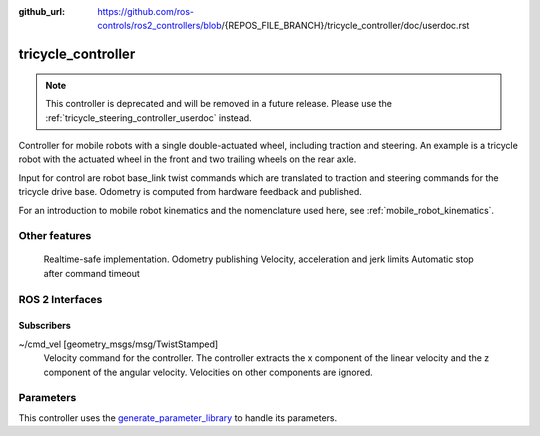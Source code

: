 :github_url: https://github.com/ros-controls/ros2_controllers/blob/{REPOS_FILE_BRANCH}/tricycle_controller/doc/userdoc.rst

.. _tricycle_controller_userdoc:

tricycle_controller
=====================

.. note::

    This controller is deprecated and will be removed in a future release. Please use the :ref:`tricycle_steering_controller_userdoc` instead.

Controller for mobile robots with a single double-actuated wheel, including traction and steering. An example is a tricycle robot with the actuated wheel in the front and two trailing wheels on the rear axle.

Input for control are robot base_link twist commands which are translated to traction and steering
commands for the tricycle drive base. Odometry is computed from hardware feedback and published.

For an introduction to mobile robot kinematics and the nomenclature used here, see :ref:`mobile_robot_kinematics`.


Other features
--------------

    Realtime-safe implementation.
    Odometry publishing
    Velocity, acceleration and jerk limits
    Automatic stop after command timeout

ROS 2 Interfaces
------------------------

Subscribers
,,,,,,,,,,,,

~/cmd_vel [geometry_msgs/msg/TwistStamped]
  Velocity command for the controller. The controller extracts the x component of the linear velocity and the z component of the angular velocity. Velocities on other components are ignored.


Parameters
--------------

This controller uses the `generate_parameter_library <https://github.com/PickNikRobotics/generate_parameter_library>`_ to handle its parameters.

.. generate_parameter_library_details:: ../src/tricycle_controller_parameter.yaml
